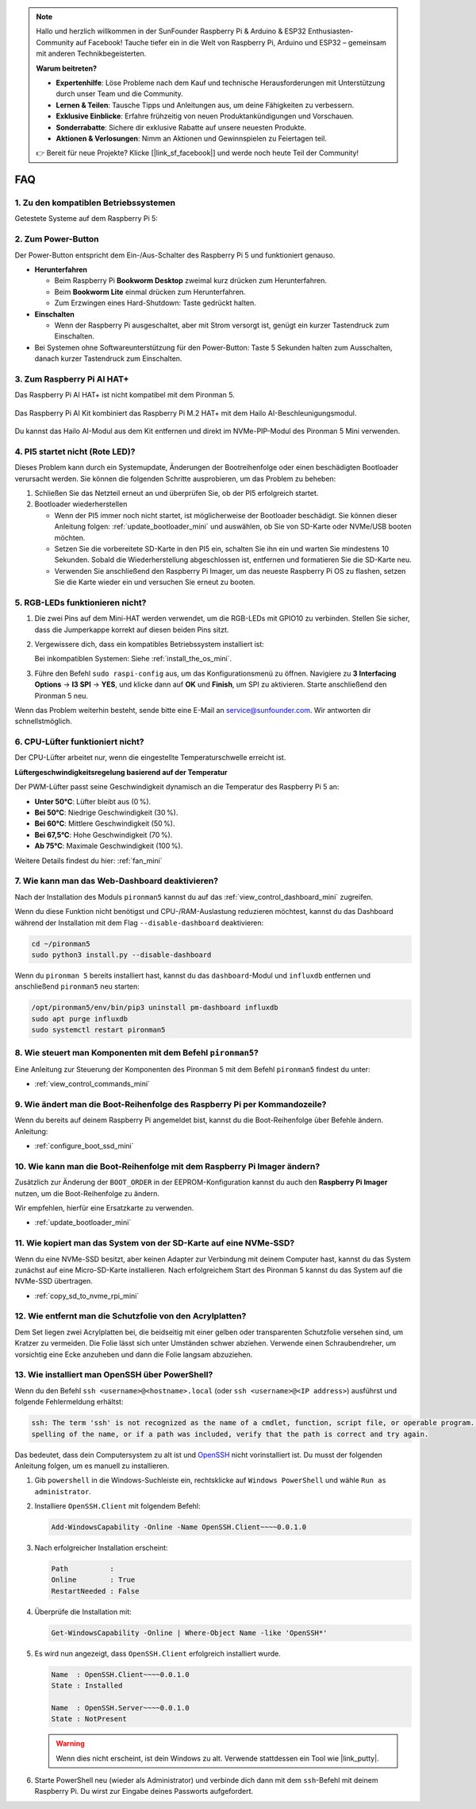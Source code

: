.. note:: 

    Hallo und herzlich willkommen in der SunFounder Raspberry Pi & Arduino & ESP32 Enthusiasten-Community auf Facebook! Tauche tiefer ein in die Welt von Raspberry Pi, Arduino und ESP32 – gemeinsam mit anderen Technikbegeisterten.

    **Warum beitreten?**

    - **Expertenhilfe**: Löse Probleme nach dem Kauf und technische Herausforderungen mit Unterstützung durch unser Team und die Community.
    - **Lernen & Teilen**: Tausche Tipps und Anleitungen aus, um deine Fähigkeiten zu verbessern.
    - **Exklusive Einblicke**: Erfahre frühzeitig von neuen Produktankündigungen und Vorschauen.
    - **Sonderrabatte**: Sichere dir exklusive Rabatte auf unsere neuesten Produkte.
    - **Aktionen & Verlosungen**: Nimm an Aktionen und Gewinnspielen zu Feiertagen teil.

    👉 Bereit für neue Projekte? Klicke [|link_sf_facebook|] und werde noch heute Teil der Community!

FAQ
============

1. Zu den kompatiblen Betriebssystemen
----------------------------------------

Getestete Systeme auf dem Raspberry Pi 5:

.. image:: img/compitable_os.png
   :width: 600
   :align: center

2. Zum Power-Button
-----------------------

Der Power-Button entspricht dem Ein-/Aus-Schalter des Raspberry Pi 5 und funktioniert genauso.

.. image:: img/power_button.jpg
    :width: 400
    :align: center

* **Herunterfahren**

  * Beim Raspberry Pi **Bookworm Desktop** zweimal kurz drücken zum Herunterfahren.
  * Beim **Bookworm Lite** einmal drücken zum Herunterfahren.
  * Zum Erzwingen eines Hard-Shutdown: Taste gedrückt halten.

* **Einschalten**

  * Wenn der Raspberry Pi ausgeschaltet, aber mit Strom versorgt ist, genügt ein kurzer Tastendruck zum Einschalten.

* Bei Systemen ohne Softwareunterstützung für den Power-Button: Taste 5 Sekunden halten zum Ausschalten, danach kurzer Tastendruck zum Einschalten.

3. Zum Raspberry Pi AI HAT+
----------------------------------------------------

Das Raspberry Pi AI HAT+ ist nicht kompatibel mit dem Pironman 5.

   .. image::  img/output3.png
    :width: 400

Das Raspberry Pi AI Kit kombiniert das Raspberry Pi M.2 HAT+ mit dem Hailo AI-Beschleunigungsmodul.

   .. image::  img/output2.jpg
    :width: 400

Du kannst das Hailo AI-Modul aus dem Kit entfernen und direkt im NVMe-PIP-Modul des Pironman 5 Mini verwenden.

   .. .. image::  img/output4.png
   ..      :width: 800

.. 4. Unterstützt der Pironman 5 Mini Retro-Gaming-Systeme?
.. --------------------------------------------------------------

.. Ja, ist kompatibel. Allerdings können viele Retro-Gaming-Systeme keine zusätzliche Software installieren, was dazu führen kann, dass Funktionen wie der RGB-Lüfter oder die 4 RGB-LEDs nicht funktionieren, da sie auf zusätzliche Software angewiesen sind.

4. PI5 startet nicht (Rote LED)?
-------------------------------------------

Dieses Problem kann durch ein Systemupdate, Änderungen der Bootreihenfolge oder einen beschädigten Bootloader verursacht werden. Sie können die folgenden Schritte ausprobieren, um das Problem zu beheben:

#. Schließen Sie das Netzteil erneut an und überprüfen Sie, ob der PI5 erfolgreich startet.

#. Bootloader wiederherstellen

   * Wenn der PI5 immer noch nicht startet, ist möglicherweise der Bootloader beschädigt. Sie können dieser Anleitung folgen: :ref:`update_bootloader_mini` und auswählen, ob Sie von SD-Karte oder NVMe/USB booten möchten.
   * Setzen Sie die vorbereitete SD-Karte in den PI5 ein, schalten Sie ihn ein und warten Sie mindestens 10 Sekunden. Sobald die Wiederherstellung abgeschlossen ist, entfernen und formatieren Sie die SD-Karte neu. 
   * Verwenden Sie anschließend den Raspberry Pi Imager, um das neueste Raspberry Pi OS zu flashen, setzen Sie die Karte wieder ein und versuchen Sie erneut zu booten.


5. RGB-LEDs funktionieren nicht?
--------------------------------------

#. Die zwei Pins auf dem Mini-HAT werden verwendet, um die RGB-LEDs mit GPIO10 zu verbinden. Stellen Sie sicher, dass die Jumperkappe korrekt auf diesen beiden Pins sitzt.

   .. image:: hardware/img/io_board_rgb_pin.png
      :width: 300
      :align: center

#. Vergewissere dich, dass ein kompatibles Betriebssystem installiert ist:

   .. image:: img/compitable_os.png
      :width: 600
      :align: center

   Bei inkompatiblen Systemen: Siehe :ref:`install_the_os_mini`.

#. Führe den Befehl ``sudo raspi-config`` aus, um das Konfigurationsmenü zu öffnen. Navigiere zu **3 Interfacing Options** -> **I3 SPI** -> **YES**, und klicke dann auf **OK** und **Finish**, um SPI zu aktivieren. Starte anschließend den Pironman 5 neu.

Wenn das Problem weiterhin besteht, sende bitte eine E-Mail an service@sunfounder.com. Wir antworten dir schnellstmöglich.

6. CPU-Lüfter funktioniert nicht?
----------------------------------------------

Der CPU-Lüfter arbeitet nur, wenn die eingestellte Temperaturschwelle erreicht ist.

**Lüftergeschwindigkeitsregelung basierend auf der Temperatur**

Der PWM-Lüfter passt seine Geschwindigkeit dynamisch an die Temperatur des Raspberry Pi 5 an:

* **Unter 50°C**: Lüfter bleibt aus (0 %).
* **Bei 50°C**: Niedrige Geschwindigkeit (30 %).
* **Bei 60°C**: Mittlere Geschwindigkeit (50 %).
* **Bei 67,5°C**: Hohe Geschwindigkeit (70 %).
* **Ab 75°C**: Maximale Geschwindigkeit (100 %).

Weitere Details findest du hier: :ref:`fan_mini`

7. Wie kann man das Web-Dashboard deaktivieren?
------------------------------------------------------

Nach der Installation des Moduls ``pironman5`` kannst du auf das :ref:`view_control_dashboard_mini` zugreifen.

Wenn du diese Funktion nicht benötigst und CPU-/RAM-Auslastung reduzieren möchtest, kannst du das Dashboard während der Installation mit dem Flag ``--disable-dashboard`` deaktivieren:

.. code-block:: shell

   cd ~/pironman5
   sudo python3 install.py --disable-dashboard

Wenn du ``pironman 5`` bereits installiert hast, kannst du das ``dashboard``-Modul und ``influxdb`` entfernen und anschließend ``pironman5`` neu starten:

.. code-block:: shell

   /opt/pironman5/env/bin/pip3 uninstall pm-dashboard influxdb
   sudo apt purge influxdb
   sudo systemctl restart pironman5

8. Wie steuert man Komponenten mit dem Befehl ``pironman5``?
----------------------------------------------------------------------
Eine Anleitung zur Steuerung der Komponenten des Pironman 5 mit dem Befehl ``pironman5`` findest du unter:

* :ref:`view_control_commands_mini`

9. Wie ändert man die Boot-Reihenfolge des Raspberry Pi per Kommandozeile?
--------------------------------------------------------------------------------

Wenn du bereits auf deinem Raspberry Pi angemeldet bist, kannst du die Boot-Reihenfolge über Befehle ändern. Anleitung:

* :ref:`configure_boot_ssd_mini`


10. Wie kann man die Boot-Reihenfolge mit dem Raspberry Pi Imager ändern?
-------------------------------------------------------------------------------

Zusätzlich zur Änderung der ``BOOT_ORDER`` in der EEPROM-Konfiguration kannst du auch den **Raspberry Pi Imager** nutzen, um die Boot-Reihenfolge zu ändern.

Wir empfehlen, hierfür eine Ersatzkarte zu verwenden.

* :ref:`update_bootloader_mini`

11. Wie kopiert man das System von der SD-Karte auf eine NVMe-SSD?
--------------------------------------------------------------------

Wenn du eine NVMe-SSD besitzt, aber keinen Adapter zur Verbindung mit deinem Computer hast, kannst du das System zunächst auf eine Micro-SD-Karte installieren. Nach erfolgreichem Start des Pironman 5 kannst du das System auf die NVMe-SSD übertragen.


* :ref:`copy_sd_to_nvme_rpi_mini`

12. Wie entfernt man die Schutzfolie von den Acrylplatten?
----------------------------------------------------------------

Dem Set liegen zwei Acrylplatten bei, die beidseitig mit einer gelben oder transparenten Schutzfolie versehen sind, um Kratzer zu vermeiden. Die Folie lässt sich unter Umständen schwer abziehen. Verwende einen Schraubendreher, um vorsichtig eine Ecke anzuheben und dann die Folie langsam abzuziehen.

.. image:: img/peel_off_film.jpg
    :width: 500
    :align: center



.. _openssh_powershell_mini:

13. Wie installiert man OpenSSH über PowerShell?
----------------------------------------------------

Wenn du den Befehl ``ssh <username>@<hostname>.local`` (oder ``ssh <username>@<IP address>``) ausführst und folgende Fehlermeldung erhältst:

.. code-block::

        ssh: The term 'ssh' is not recognized as the name of a cmdlet, function, script file, or operable program. Check the
        spelling of the name, or if a path was included, verify that the path is correct and try again.


Das bedeutet, dass dein Computersystem zu alt ist und `OpenSSH <https://learn.microsoft.com/en-us/windows-server/administration/openssh/openssh_install_firstuse?tabs=gui>`_ nicht vorinstalliert ist. Du musst der folgenden Anleitung folgen, um es manuell zu installieren.

#. Gib ``powershell`` in die Windows-Suchleiste ein, rechtsklicke auf ``Windows PowerShell`` und wähle ``Run as administrator``.

   .. image:: img/powershell_ssh.png
      :width: 90%


#. Installiere ``OpenSSH.Client`` mit folgendem Befehl:

   .. code-block::

        Add-WindowsCapability -Online -Name OpenSSH.Client~~~~0.0.1.0

#. Nach erfolgreicher Installation erscheint:

   .. code-block::

        Path          :
        Online        : True
        RestartNeeded : False

#. Überprüfe die Installation mit:

   .. code-block::

        Get-WindowsCapability -Online | Where-Object Name -like 'OpenSSH*'

#. Es wird nun angezeigt, dass ``OpenSSH.Client`` erfolgreich installiert wurde.

   .. code-block::

        Name  : OpenSSH.Client~~~~0.0.1.0
        State : Installed

        Name  : OpenSSH.Server~~~~0.0.1.0
        State : NotPresent

   .. warning::

        Wenn dies nicht erscheint, ist dein Windows zu alt. Verwende stattdessen ein Tool wie |link_putty|.

#. Starte PowerShell neu (wieder als Administrator) und verbinde dich dann mit dem ``ssh``-Befehl mit deinem Raspberry Pi. Du wirst zur Eingabe deines Passworts aufgefordert.

   .. image:: img/powershell_login.png
